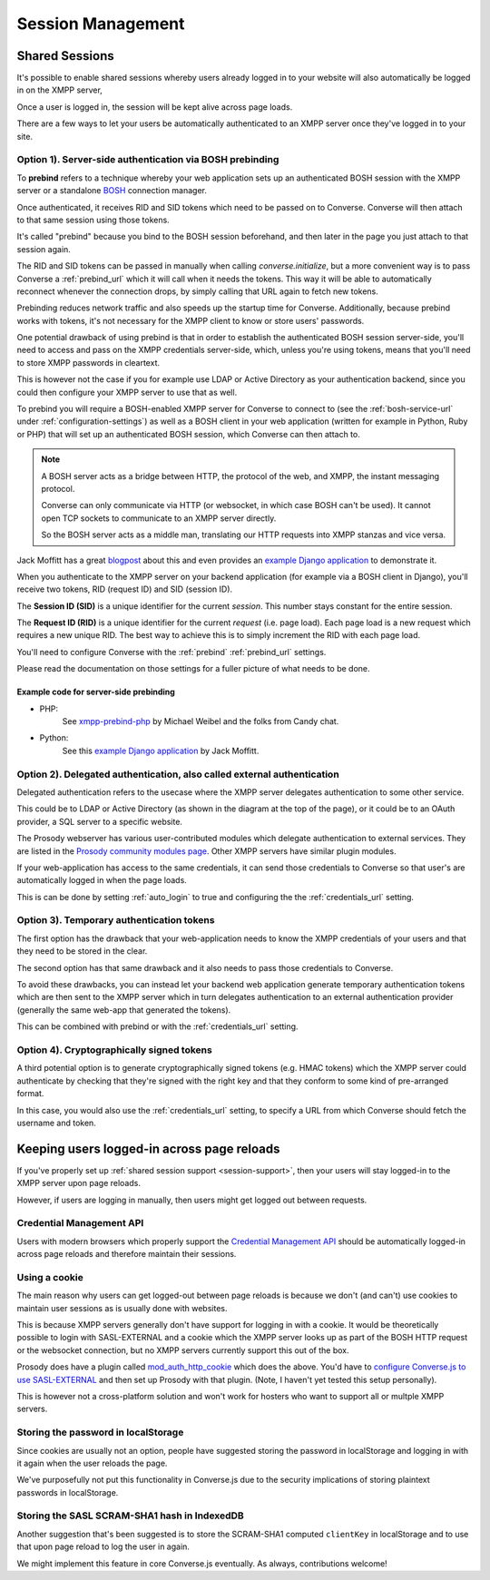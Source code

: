.. raw:: html

    <div id="banner"><a href="https://github.com/jcbrand/converse.js/blob/master/docs/source/session.rst">Edit me on GitHub</a></div>

==================
Session Management
==================

.. _`session-support`:

Shared Sessions
===============

It's possible to enable shared sessions whereby users already
logged in to your website will also automatically be logged in on the XMPP server,

Once a user is logged in, the session will be kept alive across page loads.

There are a few ways to let your users be automatically authenticated to an
XMPP server once they've logged in to your site.


Option 1). Server-side authentication via BOSH prebinding
---------------------------------------------------------

To **prebind** refers to a technique whereby your web application sets up an
authenticated BOSH session with the XMPP server or a standalone `BOSH <https://xmpp.org/about-xmpp/technology-overview/bosh/>`_
connection manager.

Once authenticated, it receives RID and SID tokens which need to be passed
on to Converse. Converse will then attach to that same session using
those tokens.

It's called "prebind" because you bind to the BOSH session beforehand, and then
later in the page you just attach to that session again.

The RID and SID tokens can be passed in manually when calling
`converse.initialize`, but a more convenient way is to pass Converse a :ref:`prebind_url`
which it will call when it needs the tokens. This way it will be able to
automatically reconnect whenever the connection drops, by simply calling that
URL again to fetch new tokens.

Prebinding reduces network traffic and also speeds up the startup time for
Converse. Additionally, because prebind works with tokens, it's not necessary
for the XMPP client to know or store users' passwords.

One potential drawback of using prebind is that in order to establish the
authenticated BOSH session server-side, you'll need to access and pass on the XMPP
credentials server-side, which, unless you're using tokens, means that you'll
need to store XMPP passwords in cleartext.

This is however not the case if you for example use LDAP or Active Directory as
your authentication backend, since you could then configure your XMPP server to
use that as well.

To prebind you will require a BOSH-enabled XMPP server for Converse to connect to
(see the :ref:`bosh-service-url` under :ref:`configuration-settings`)
as well as a BOSH client in your web application (written for example in
Python, Ruby or PHP) that will set up an authenticated BOSH session, which
Converse can then attach to.

.. note::
    A BOSH server acts as a bridge between HTTP, the protocol of the web, and
    XMPP, the instant messaging protocol.

    Converse can only communicate via HTTP (or websocket, in which case BOSH can't be used).
    It cannot open TCP sockets to communicate to an XMPP server directly.

    So the BOSH server acts as a middle man, translating our HTTP requests into XMPP stanzas and vice versa.

Jack Moffitt has a great `blogpost <http://metajack.im/2008/10/03/getting-attached-to-strophe>`_
about this and even provides an
`example Django application <https://github.com/metajack/strophejs/tree/master/examples/attach>`_
to demonstrate it.

When you authenticate to the XMPP server on your backend application (for
example via a BOSH client in Django), you'll receive two tokens, RID (request ID) and SID (session ID).

The **Session ID (SID)** is a unique identifier for the current *session*. This
number stays constant for the entire session.

The **Request ID (RID)** is a unique identifier for the current *request* (i.e.
page load). Each page load is a new request which requires a new unique RID.
The best way to achieve this is to simply increment the RID with each page
load.

You'll need to configure Converse with the :ref:`prebind` :ref:`prebind_url` settings.

Please read the documentation on those settings for a fuller picture of what
needs to be done.

Example code for server-side prebinding
***************************************

* PHP:
    See `xmpp-prebind-php <https://github.com/candy-chat/xmpp-prebind-php>`_ by
    Michael Weibel and the folks from Candy chat.

* Python:
    See this `example Django application`_ by Jack Moffitt.


Option 2). Delegated authentication, also called external authentication
------------------------------------------------------------------------

Delegated authentication refers to the usecase where the XMPP server delegates
authentication to some other service.

This could be to LDAP or Active Directory (as shown in the diagram at the top
of the page), or it could be to an OAuth provider, a SQL server to a specific
website.

The Prosody webserver has various user-contributed modules which delegate
authentication to external services. They are listed in the `Prosody community modules
page <https://modules.prosody.im/>`_. Other XMPP servers have similar plugin modules.

If your web-application has access to the same credentials, it can send those
credentials to Converse so that user's are automatically logged in when the
page loads.

This is can be done by setting :ref:`auto_login` to true and configuring the
the :ref:`credentials_url` setting.

Option 3). Temporary authentication tokens
------------------------------------------

The first option has the drawback that your web-application needs to know the
XMPP credentials of your users and that they need to be stored in the clear.

The second option has that same drawback and it also needs to pass those
credentials to Converse.

To avoid these drawbacks, you can instead let your backend web application
generate temporary authentication tokens which are then sent to the XMPP server
which in turn delegates authentication to an external authentication provider
(generally the same web-app that generated the tokens).

This can be combined with prebind or with the :ref:`credentials_url` setting.

Option 4). Cryptographically signed tokens
------------------------------------------

A third potential option is to generate cryptographically signed tokens (e.g.
HMAC tokens) which the XMPP server could authenticate by checking that they're
signed with the right key and that they conform to some kind of pre-arranged
format.

In this case, you would also use the :ref:`credentials_url` setting, to specify a
URL from which Converse should fetch the username and token.


Keeping users logged-in across page reloads
===========================================

If you've properly set up :ref:`shared session support <session-support>`, then
your users will stay logged-in to the XMPP server upon page reloads.

However, if users are logging in manually, then users might get logged out between requests.

Credential Management API
-------------------------

Users with modern browsers which properly support the
`Credential Management API <https://w3c.github.io/webappsec-credential-management>`_
should be automatically logged-in across page reloads and therefore maintain
their sessions.

Using a cookie
--------------

The main reason why users can get logged-out between page reloads is because we
don't (and can't) use cookies to maintain user sessions as is usually done with
websites.

This is because XMPP servers generally don't have support for logging in with a
cookie. It would be theoretically possible to login with SASL-EXTERNAL and a
cookie which the XMPP server looks up as part of the BOSH HTTP request or the
websocket connection, but no XMPP servers currently support this out of the
box.

Prosody does have a plugin called `mod_auth_http_cookie <https://modules.prosody.im/mod_auth_http_cookie.html>`_
which does the above. You'd have to `configure Converse.js to use SASL-EXTERNAL <https://opkode.com/blog/strophe_converse_sasl_external/>`_
and then set up Prosody with that plugin. (Note, I haven't yet tested this setup personally).

This is however not a cross-platform solution and won't work for hosters who
want to support all or multple XMPP servers.

Storing the password in localStorage
------------------------------------

Since cookies are usually not an option, people have suggested storing the
password in localStorage and logging in with it again when the user reloads the
page.

We've purposefully not put this functionality in Converse.js due to the
security implications of storing plaintext passwords in localStorage.


Storing the SASL SCRAM-SHA1 hash in IndexedDB
---------------------------------------------

Another suggestion that's been suggested is to store the SCRAM-SHA1 computed
``clientKey`` in localStorage and to use that upon page reload to log the user in again.

We might implement this feature in core Converse.js eventually.
As always, contributions welcome!
